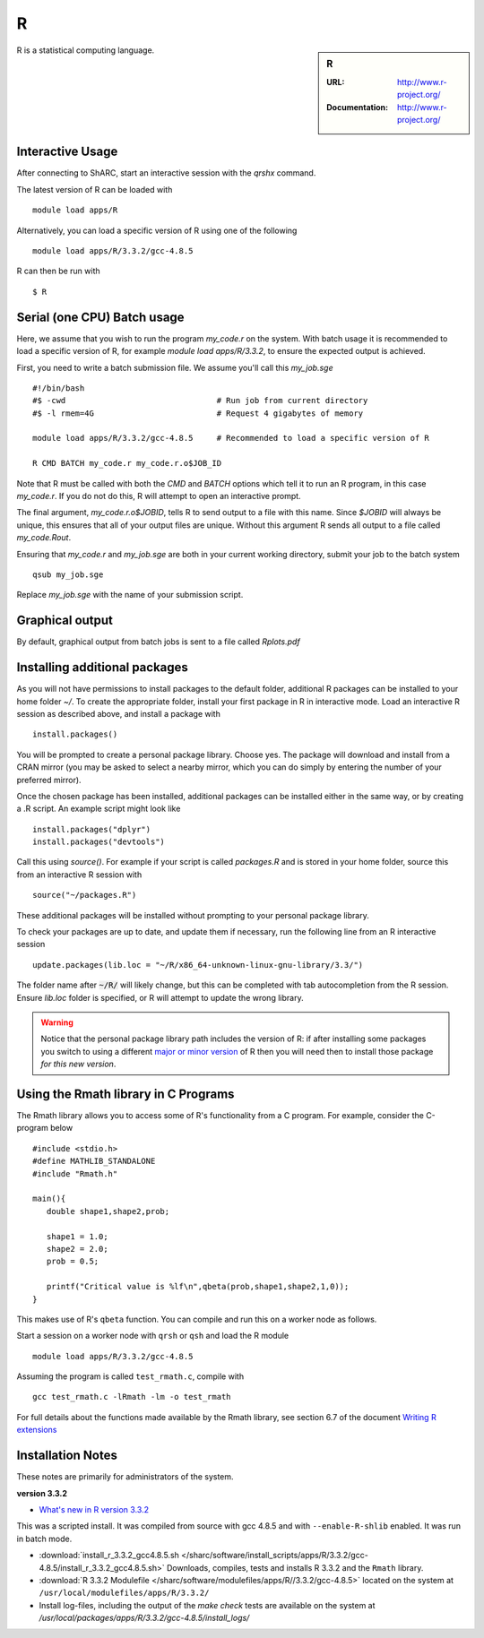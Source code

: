 R
=

.. sidebar:: R

   :URL: http://www.r-project.org/
   :Documentation: http://www.r-project.org/

R is a statistical computing language.

Interactive Usage
-----------------
After connecting to ShARC, start an interactive session with the `qrshx` command.

The latest version of R can be loaded with ::

        module load apps/R

Alternatively, you can load a specific version of R using one of the following ::

        module load apps/R/3.3.2/gcc-4.8.5

R can then be run with ::

        $ R

Serial (one CPU) Batch usage
----------------------------
Here, we assume that you wish to run the program `my_code.r` on the system. With batch usage it is recommended to load a specific version of R, for example `module load apps/R/3.3.2`, to ensure the expected output is achieved.

First, you need to write a batch submission file. We assume you'll call this `my_job.sge` ::

  #!/bin/bash
  #$ -cwd                                # Run job from current directory
  #$ -l rmem=4G                          # Request 4 gigabytes of memory

  module load apps/R/3.3.2/gcc-4.8.5     # Recommended to load a specific version of R

  R CMD BATCH my_code.r my_code.r.o$JOB_ID

Note that R must be called with both the `CMD` and `BATCH` options which tell it to run an R program, in this case `my_code.r`. If you do not do this, R will attempt to open an interactive prompt.

The final argument, `my_code.r.o$JOBID`, tells R to send output to a file with this name. Since `$JOBID` will always be unique, this ensures that all of your output files are unique. Without this argument R sends all output to a file called `my_code.Rout`.

Ensuring that `my_code.r` and `my_job.sge` are both in your current working directory, submit your job to the batch system ::

	qsub my_job.sge

Replace `my_job.sge` with the name of your submission script.

Graphical output
----------------
By default, graphical output from batch jobs is sent to a file called `Rplots.pdf`

Installing additional packages
------------------------------

As you will not have permissions to install packages to the default folder, additional R packages can be installed to your home folder `~/`. To create the appropriate folder, install your first package in R in interactive mode. Load an interactive R session as described above, and install a package with ::

        install.packages()

You will be prompted to create a personal package library. Choose yes. The package will download and install from a CRAN mirror (you may be asked to select a nearby mirror, which you can do simply by entering the number of your preferred mirror).

Once the chosen package has been installed, additional packages can be installed either in the same way, or by creating a .R script. An example script might look like ::

        install.packages("dplyr")
        install.packages("devtools")

Call this using `source()`. For example if your script is called `packages.R` and is stored in your home folder, source this from an interactive R session with ::

        source("~/packages.R")

These additional packages will be installed without prompting to your personal package library.

To check your packages are up to date, and update them if necessary, run the following line from an R interactive session ::

        update.packages(lib.loc = "~/R/x86_64-unknown-linux-gnu-library/3.3/")

The folder name after :code:`~/R/` will likely change, but this can be completed with tab autocompletion from the R session. Ensure `lib.loc` folder is specified, or R will attempt to update the wrong library.

.. warning:: 
    Notice that the personal package library path includes the version of R: 
    if after installing some packages you switch to using a different `major or minor version <http://semver.org/>`_ of R 
    then you will need then to install those package *for this new version*.


Using the Rmath library in C Programs
-------------------------------------
The Rmath library allows you to access some of R's functionality from a C program. For example, consider the C-program below ::

    #include <stdio.h>
    #define MATHLIB_STANDALONE
    #include "Rmath.h"

    main(){
       double shape1,shape2,prob;

       shape1 = 1.0;
       shape2 = 2.0;
       prob = 0.5;

       printf("Critical value is %lf\n",qbeta(prob,shape1,shape2,1,0));
    }

This makes use of R's ``qbeta`` function. You can compile and run this on a worker node as follows.

Start a session on a worker node with ``qrsh`` or ``qsh`` and load the R module ::

    module load apps/R/3.3.2/gcc-4.8.5

Assuming the program is called ``test_rmath.c``, compile with ::

    gcc test_rmath.c -lRmath -lm -o test_rmath

For full details about the functions made available by the Rmath library, see section 6.7 of the document `Writing R extensions <https://cran.r-project.org/doc/manuals/r-release/R-exts.html#Numerical-analysis-subroutines>`_

Installation Notes
------------------
These notes are primarily for administrators of the system.

**version 3.3.2**

* `What's new in R version 3.3.2 <https://stat.ethz.ch/pipermail/r-announce/2016/000608.html>`_

This was a scripted install. It was compiled from source with gcc 4.8.5 and with ``--enable-R-shlib`` enabled. It was run in batch mode.

* :download:`install_r_3.3.2_gcc4.8.5.sh </sharc/software/install_scripts/apps/R/3.3.2/gcc-4.8.5/install_r_3.3.2_gcc4.8.5.sh>` Downloads, compiles, tests and installs R 3.3.2 and the ``Rmath`` library.
* :download:`R 3.3.2 Modulefile </sharc/software/modulefiles/apps/R//3.3.2/gcc-4.8.5>` located on the system at ``/usr/local/modulefiles/apps/R/3.3.2/``
* Install log-files, including the output of the `make check` tests are available on the system at `/usr/local/packages/apps/R/3.3.2/gcc-4.8.5/install_logs/`
